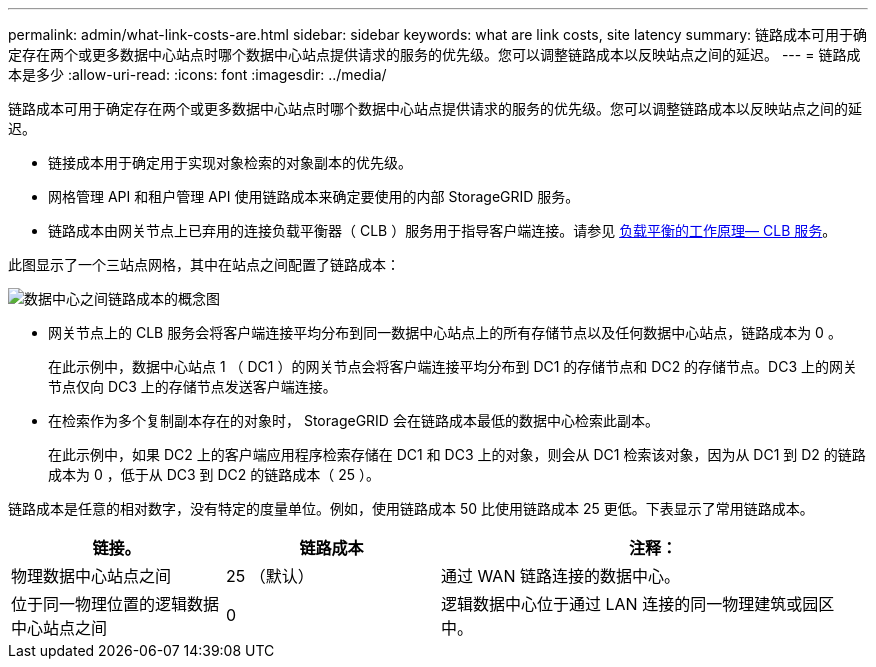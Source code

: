 ---
permalink: admin/what-link-costs-are.html 
sidebar: sidebar 
keywords: what are link costs, site latency 
summary: 链路成本可用于确定存在两个或更多数据中心站点时哪个数据中心站点提供请求的服务的优先级。您可以调整链路成本以反映站点之间的延迟。 
---
= 链路成本是多少
:allow-uri-read: 
:icons: font
:imagesdir: ../media/


[role="lead"]
链路成本可用于确定存在两个或更多数据中心站点时哪个数据中心站点提供请求的服务的优先级。您可以调整链路成本以反映站点之间的延迟。

* 链接成本用于确定用于实现对象检索的对象副本的优先级。
* 网格管理 API 和租户管理 API 使用链路成本来确定要使用的内部 StorageGRID 服务。
* 链路成本由网关节点上已弃用的连接负载平衡器（ CLB ）服务用于指导客户端连接。请参见 xref:how-load-balancing-works-clb-service.adoc[负载平衡的工作原理— CLB 服务]。


此图显示了一个三站点网格，其中在站点之间配置了链路成本：

image::../media/link_costs.gif[数据中心之间链路成本的概念图]

* 网关节点上的 CLB 服务会将客户端连接平均分布到同一数据中心站点上的所有存储节点以及任何数据中心站点，链路成本为 0 。
+
在此示例中，数据中心站点 1 （ DC1 ）的网关节点会将客户端连接平均分布到 DC1 的存储节点和 DC2 的存储节点。DC3 上的网关节点仅向 DC3 上的存储节点发送客户端连接。

* 在检索作为多个复制副本存在的对象时， StorageGRID 会在链路成本最低的数据中心检索此副本。
+
在此示例中，如果 DC2 上的客户端应用程序检索存储在 DC1 和 DC3 上的对象，则会从 DC1 检索该对象，因为从 DC1 到 D2 的链路成本为 0 ，低于从 DC3 到 DC2 的链路成本（ 25 ）。



链路成本是任意的相对数字，没有特定的度量单位。例如，使用链路成本 50 比使用链路成本 25 更低。下表显示了常用链路成本。

[cols="1a,1a,2a"]
|===
| 链接。 | 链路成本 | 注释： 


 a| 
物理数据中心站点之间
 a| 
25 （默认）
 a| 
通过 WAN 链路连接的数据中心。



 a| 
位于同一物理位置的逻辑数据中心站点之间
 a| 
0
 a| 
逻辑数据中心位于通过 LAN 连接的同一物理建筑或园区中。

|===
